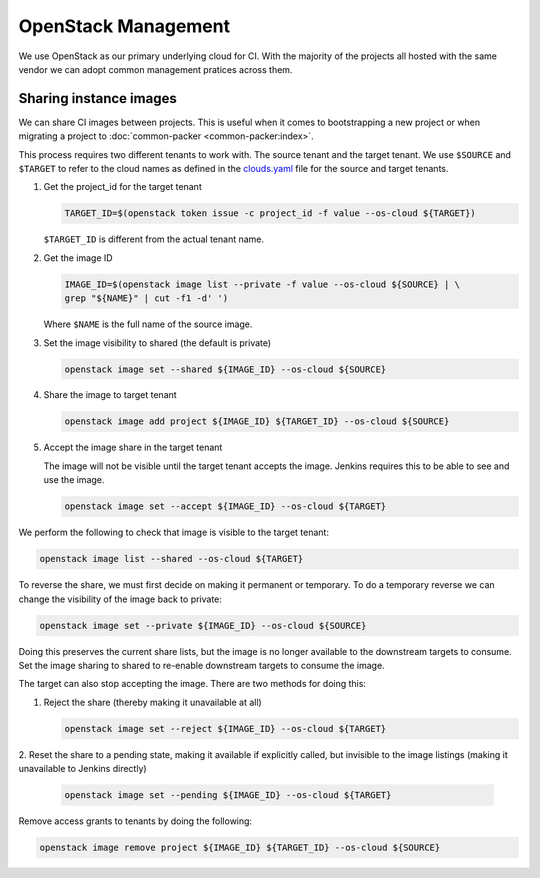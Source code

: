 .. _lfreleng-infra-openstack:

####################
OpenStack Management
####################

We use OpenStack as our primary underlying cloud for CI. With the majority of
the projects all hosted with the same vendor we can adopt common management
pratices across them.

Sharing instance images
=======================

We can share CI images between projects. This is useful when it comes to
bootstrapping a new project or when migrating a project to :doc:`common-packer
<common-packer:index>`.

This process requires two different tenants to work with. The source tenant and
the target tenant. We use ``$SOURCE`` and ``$TARGET`` to refer to the cloud
names as defined in the `clouds.yaml
<https://docs.openstack.org/python-openstackclient/pike/configuration/index.html>`_
file for the source and target tenants.

1. Get the project_id for the target tenant

   .. code-block:: bash

      TARGET_ID=$(openstack token issue -c project_id -f value --os-cloud ${TARGET})

   ``$TARGET_ID`` is different from the actual tenant name.

2. Get the image ID

   .. code-block:: bash

      IMAGE_ID=$(openstack image list --private -f value --os-cloud ${SOURCE} | \
      grep "${NAME}" | cut -f1 -d' ')

   Where ``$NAME`` is the full name of the source image.

3. Set the image visibility to shared (the default is private)

   .. code-block:: bash

      openstack image set --shared ${IMAGE_ID} --os-cloud ${SOURCE}

4. Share the image to target tenant

   .. code-block:: bash

      openstack image add project ${IMAGE_ID} ${TARGET_ID} --os-cloud ${SOURCE}

5. Accept the image share in the target tenant

   The image will not be visible until the target tenant accepts the image.
   Jenkins requires this to be able to see and use the image.

   .. code-block:: bash

      openstack image set --accept ${IMAGE_ID} --os-cloud ${TARGET}

We perform the following to check that image is visible to the target tenant:

.. code-block:: bash

   openstack image list --shared --os-cloud ${TARGET}

To reverse the share, we must first decide on making it permanent or temporary.
To do a temporary reverse we can change the visibility of the image back to
private:

.. code-block:: bash

   openstack image set --private ${IMAGE_ID} --os-cloud ${SOURCE}

Doing this preserves the current share lists, but the image is no longer
available to the downstream targets to consume. Set the image sharing to shared
to re-enable downstream targets to consume the image.

The target can also stop accepting the image. There are two methods for doing
this:

1. Reject the share (thereby making it unavailable at all)

   .. code-block:: bash

      openstack image set --reject ${IMAGE_ID} --os-cloud ${TARGET}

2. Reset the share to a pending state, making it available if explicitly called,
but invisible to the image listings (making it unavailable to Jenkins directly)

   .. code-block:: bash

      openstack image set --pending ${IMAGE_ID} --os-cloud ${TARGET}

Remove access grants to tenants by doing the following:

.. code-block:: bash

   openstack image remove project ${IMAGE_ID} ${TARGET_ID} --os-cloud ${SOURCE}

